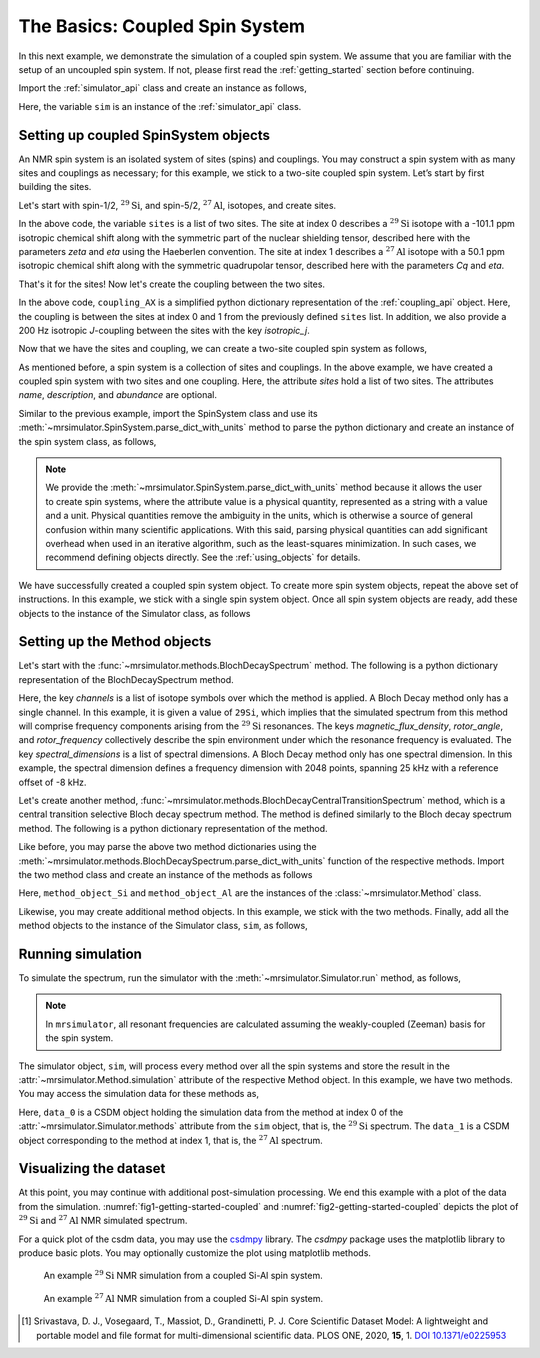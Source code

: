 
.. _getting_started_coupled:

===============================
The Basics: Coupled Spin System
===============================

In this next example, we demonstrate the simulation of a coupled spin system. We assume that
you are familiar with the setup of an uncoupled spin system. If not, please first read the
:ref:`getting_started` section before continuing.

Import the :ref:`simulator_api` class and create an instance as follows,

.. plot::
    :format: doctest
    :context: close-figs
    :include-source:

    >>> from mrsimulator import Simulator
    >>> sim = Simulator()

Here, the variable ``sim`` is an instance of the :ref:`simulator_api` class.

Setting up coupled SpinSystem objects
-------------------------------------
An NMR spin system is an isolated system of sites (spins) and couplings. You may
construct a spin system with as many sites and couplings as necessary; for this
example, we stick to a two-site coupled spin system. Let’s start by first building
the sites.

Let's start with spin-1/2, :math:`^{29}\text{Si}`, and spin-5/2, :math:`^{27}\text{Al}`,
isotopes, and create sites.

.. plot::
    :format: doctest
    :context: close-figs
    :include-source:

    >>> sites = [
    ...   {
    ...     "isotope": "29Si",
    ...     "isotropic_chemical_shift": "-101.1 ppm",
    ...     "shielding_symmetric": {"zeta": "70.5 ppm", "eta": 0.5},
    ...   },
    ...   {
    ...     "isotope": "27Al",
    ...     "isotropic_chemical_shift": "50.1 ppm",
    ...     "quadrupolar": {"Cq": "5.1 MHz", "eta": 0.4},
    ...   }
    ... ]

In the above code, the variable ``sites`` is a list of two sites. The site at index 0
describes a :math:`^{29}\text{Si}` isotope with a -101.1 ppm isotropic chemical shift along
with the symmetric part of the nuclear shielding tensor, described here with the parameters
`zeta` and `eta` using the Haeberlen convention. The site at index 1 describes a
:math:`^{27}\text{Al}` isotope with a 50.1 ppm isotropic chemical shift along with the
symmetric quadrupolar tensor, described here with the parameters `Cq` and `eta`.

That's it for the sites! Now let's create the coupling between the two sites.

.. plot::
    :format: doctest
    :context: close-figs
    :include-source:

    >>> coupling_AX = {
    ...     "site_index": [0, 1],
    ...     "isotropic_j": "200 Hz",
    ... }

In the above code, ``coupling_AX`` is a simplified python dictionary representation of the
:ref:`coupling_api` object. Here, the coupling is between the sites at index 0 and 1 from the
previously defined ``sites`` list. In addition, we also provide a 200 Hz isotropic `J`-coupling
between the sites with the key `isotropic_j`.

Now that we have the sites and coupling, we can create a two-site coupled spin system as follows,

.. plot::
    :format: doctest
    :context: close-figs
    :include-source:

    >>> coupled_spin_system = {
    ...     "name": "AX system",
    ...     "description": "A test weakly coupled AX spin system",
    ...     "sites": sites,              # from the above code
    ...     "couplings": [coupling_AX],   # from the above code
    ...     "abundance": "100%",
    ... }

As mentioned before, a spin system is a collection of sites and couplings. In the above
example, we have created a coupled spin system with two sites and one coupling. Here,
the attribute `sites` hold a list of two sites. The attributes `name`, `description`, and
`abundance` are optional.


Similar to the previous example, import the SpinSystem class and use its
:meth:`~mrsimulator.SpinSystem.parse_dict_with_units` method to parse the python
dictionary and create an instance of the spin system class, as follows,

.. plot::
    :format: doctest
    :context: close-figs
    :include-source:

    >>> from mrsimulator import SpinSystem
    >>> system_object_1 = SpinSystem.parse_dict_with_units(coupled_spin_system)

.. note:: We provide the :meth:`~mrsimulator.SpinSystem.parse_dict_with_units` method
    because it allows the user to create spin systems, where the attribute value is a
    physical quantity, represented as a string with a value and a unit.
    Physical quantities remove the ambiguity in the units, which is otherwise
    a source of general confusion within many scientific applications. With this said,
    parsing physical quantities can add significant overhead when used in an iterative
    algorithm, such as the least-squares minimization. In such cases, we recommend
    defining objects directly. See the :ref:`using_objects` for details.

We have successfully created a coupled spin system object. To create more spin system objects,
repeat the above set of instructions. In this example, we stick with a single
spin system object. Once all spin system objects are ready, add these objects to the
instance of the Simulator class, as follows

.. plot::
    :format: doctest
    :context: close-figs
    :include-source:

    >>> sim.spin_systems += [system_object_1] # add all spin system objects.


Setting up the Method objects
-----------------------------

Let's start with the :func:`~mrsimulator.methods.BlochDecaySpectrum` method.
The following is a python dictionary representation of the BlochDecaySpectrum method.

.. plot::
    :format: doctest
    :context: close-figs
    :include-source:

    >>> method_dict_Si = {
    ...     "channels": ["29Si"],
    ...     "magnetic_flux_density": "9.4 T",
    ...     "rotor_angle": "54.735 deg",
    ...     "rotor_frequency": "3 kHz",
    ...     "spectral_dimensions": [{
    ...         "count": 16384,
    ...         "spectral_width": "25 kHz",
    ...         "reference_offset": "-8 kHz",
    ...         "label": r"$^{29}$Si resonances",
    ...     }]
    ... }

Here, the key `channels` is a list of isotope symbols over which the method is applied.
A Bloch Decay method only has a single channel. In this example, it is given a value
of ``29Si``, which implies that the simulated spectrum from this method will comprise
frequency components arising from the :math:`^{29}\text{Si}` resonances.
The keys `magnetic_flux_density`, `rotor_angle`, and `rotor_frequency` collectively
describe the spin environment under which the resonance frequency is evaluated.
The key `spectral_dimensions` is a list of spectral dimensions. A Bloch Decay method
only has one spectral dimension. In this example, the spectral dimension defines a
frequency dimension with 2048 points, spanning 25 kHz with a reference offset of
-8 kHz.

Let's create another method, :func:`~mrsimulator.methods.BlochDecayCentralTransitionSpectrum` method,
which is a central transition selective Bloch decay spectrum method. The method is defined similarly
to the Bloch decay spectrum method. The following is a python dictionary representation of the method.

.. plot::
    :format: doctest
    :context: close-figs
    :include-source:

    >>> method_dict_Al = {
    ...     "channels": ["27Al"],
    ...     "magnetic_flux_density": "9.4 T",
    ...     "rotor_angle": "54.735 deg",
    ...     "rotor_frequency": "8 kHz",
    ...     "spectral_dimensions": [{
    ...         "count": 2048,
    ...         "spectral_width": "25 kHz",
    ...         "reference_offset": "2 kHz",
    ...         "label": r"$^{27}$Al resonances",
    ...     }]
    ... }

Like before, you may parse the above two method dictionaries using the
:meth:`~mrsimulator.methods.BlochDecaySpectrum.parse_dict_with_units` function of the respective
methods. Import the two method class and create an instance of the methods as follows

.. plot::
    :format: doctest
    :context: close-figs
    :include-source:

    >>> from mrsimulator.methods import BlochDecaySpectrum, BlochDecayCentralTransitionSpectrum
    >>> method_object_Si = BlochDecaySpectrum.parse_dict_with_units(method_dict_Si)
    >>> method_object_Al = BlochDecayCentralTransitionSpectrum.parse_dict_with_units(method_dict_Al)

Here, ``method_object_Si`` and ``method_object_Al`` are the instances of the
:class:`~mrsimulator.Method` class.

Likewise, you may create additional method objects. In this example, we
stick with the two methods. Finally, add all the method objects to the instance of the
Simulator class, ``sim``, as follows,

.. plot::
    :format: doctest
    :context: close-figs
    :include-source:

    >>> sim.methods += [method_object_Si, method_object_Al] # add all methods.

Running simulation
------------------

To simulate the spectrum, run the simulator with the :meth:`~mrsimulator.Simulator.run`
method, as follows,

.. plot::
    :format: doctest
    :context: close-figs
    :include-source:

    >>> sim.run()

.. note:: In ``mrsimulator``, all resonant frequencies are calculated assuming the
    weakly-coupled (Zeeman) basis for the spin system.

The simulator object, ``sim``, will process every method over all the spin systems and
store the result in the :attr:`~mrsimulator.Method.simulation` attribute of the
respective Method object. In this example, we have two methods. You may access
the simulation data for these methods as,

.. plot::
    :format: doctest
    :context: close-figs
    :include-source:

    >>> data_0 = sim.methods[0].simulation
    >>> data_1 = sim.methods[1].simulation
    >>> # data_n = sim.method[n].simulation # when there are multiple methods.

Here, ``data_0`` is a CSDM object holding the simulation data from the method
at index 0 of the :attr:`~mrsimulator.Simulator.methods` attribute from the ``sim``
object, that is, the :math:`^{29}\text{Si}` spectrum. The ``data_1`` is a CSDM object
corresponding to the method at index 1, that is, the :math:`^{27}\text{Al}` spectrum.

.. seealso::
    **CSDM:** The core scientific dataset model (CSDM) [#f1]_ is a lightweight and portable
    file format model for multi-dimensional scientific datasets and is supported by numerous
    NMR software---DMFIT, SIMPSON, jsNMR, and RMN. We also provide a python package
    `csdmpy <https://csdmpy.readthedocs.io/en/stable/>`_.

Visualizing the dataset
-----------------------

At this point, you may continue with additional post-simulation processing.
We end this example with a plot of the data from the simulation. :numref:`fig1-getting-started-coupled`
and :numref:`fig2-getting-started-coupled` depicts the plot of :math:`^{29}\text{Si}` and
:math:`^{27}\text{Al}` NMR simulated spectrum.

For a quick plot of the csdm data, you may use the `csdmpy <https://csdmpy.readthedocs.io/en/stable/>`_
library. The `csdmpy` package uses the matplotlib library to produce basic plots.
You may optionally customize the plot using matplotlib methods.

.. plot::
    :format: doctest
    :context: close-figs
    :include-source:

    >>> import matplotlib.pyplot as plt
    >>> plt.figure(figsize=(6, 3.5)) # set the figure size # doctest: +SKIP
    >>> ax = plt.subplot(projection='csdm') # doctest: +SKIP
    >>> ax.plot(data_0, linewidth=1.5) # doctest: +SKIP
    >>> ax.invert_xaxis() # reverse x-axis # doctest: +SKIP
    >>> plt.tight_layout(pad=0.1) # doctest: +SKIP
    >>> plt.show() # doctest: +SKIP

.. _fig1-getting-started-coupled:
.. figure:: _static/null.*

    An example :math:`^{29}\text{Si}` NMR simulation from a coupled Si-Al spin system.

.. plot::
    :format: doctest
    :context: close-figs
    :include-source:

    >>> plt.figure(figsize=(6, 3.5)) # set the figure size # doctest: +SKIP
    >>> ax = plt.subplot(projection='csdm') # doctest: +SKIP
    >>> ax.plot(data_1, linewidth=1.5) # doctest: +SKIP
    >>> ax.invert_xaxis() # reverse x-axis # doctest: +SKIP
    >>> plt.tight_layout(pad=0.1) # doctest: +SKIP
    >>> plt.show() # doctest: +SKIP

.. _fig2-getting-started-coupled:
.. figure:: _static/null.*

    An example :math:`^{27}\text{Al}` NMR simulation from a coupled Si-Al spin system.


.. [#f1] Srivastava, D. J., Vosegaard, T., Massiot, D., Grandinetti, P. J.
        Core Scientific Dataset Model: A lightweight and portable model and file format
        for multi-dimensional scientific data. PLOS ONE, 2020, **15**, 1.
        `DOI 10.1371/e0225953 <https://doi.org/10.1371/journal.pone.0225953>`_
